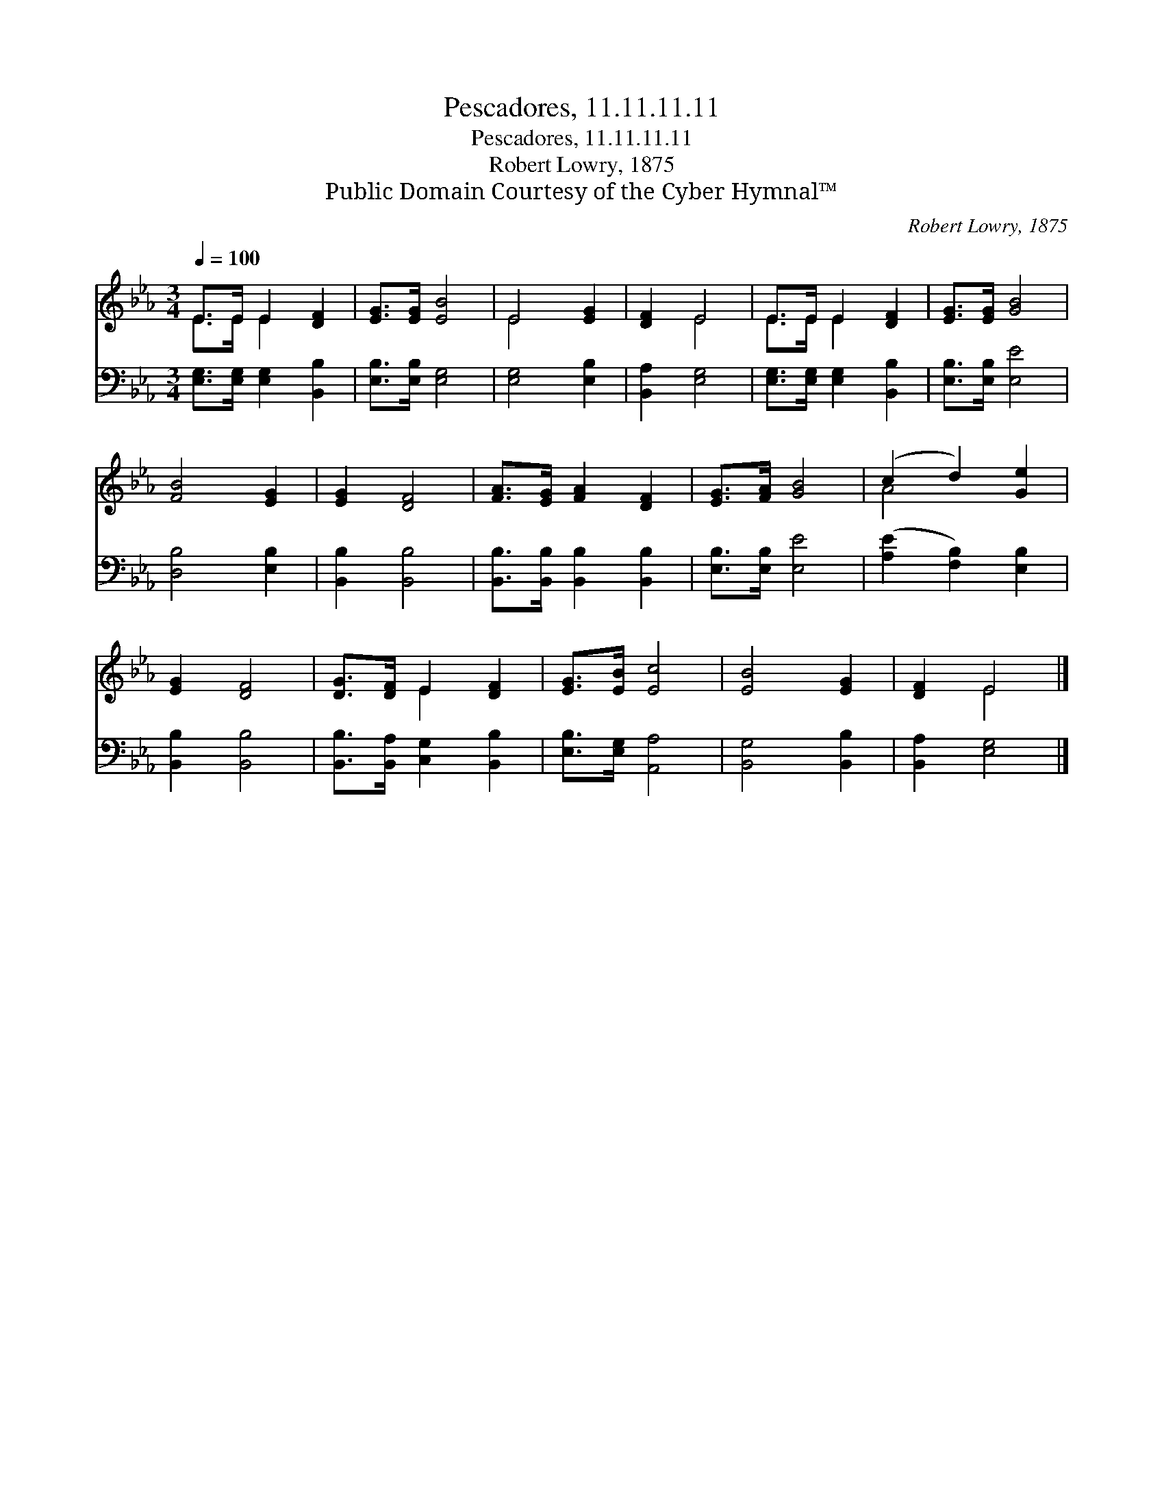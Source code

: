 X:1
T:Pescadores, 11.11.11.11
T:Pescadores, 11.11.11.11
T:Robert Lowry, 1875
T:Public Domain Courtesy of the Cyber Hymnal™
C:Robert Lowry, 1875
Z:Public Domain
Z:Courtesy of the Cyber Hymnal™
%%score ( 1 2 ) 3
L:1/8
Q:1/4=100
M:3/4
K:Eb
V:1 treble 
V:2 treble 
V:3 bass 
V:1
 E>E E2 [DF]2 | [EG]>[EG] [EB]4 | E4 [EG]2 | [DF]2 E4 | E>E E2 [DF]2 | [EG]>[EG] [GB]4 | %6
 [FB]4 [EG]2 | [EG]2 [DF]4 | [FA]>[EG] [FA]2 [DF]2 | [EG]>[FA] [GB]4 | (c2 d2) [Ge]2 | %11
 [EG]2 [DF]4 | [DG]>[DF] E2 [DF]2 | [EG]>[EB] [Ec]4 | [EB]4 [EG]2 | [DF]2 E4 |] %16
V:2
 E>E E2 x2 | x6 | E4 x2 | x2 E4 | E>E E2 x2 | x6 | x6 | x6 | x6 | x6 | A4 x2 | x6 | x2 E2 x2 | x6 | %14
 x6 | x2 E4 |] %16
V:3
 [E,G,]>[E,G,] [E,G,]2 [B,,B,]2 | [E,B,]>[E,B,] [E,G,]4 | [E,G,]4 [E,B,]2 | [B,,A,]2 [E,G,]4 | %4
 [E,G,]>[E,G,] [E,G,]2 [B,,B,]2 | [E,B,]>[E,B,] [E,E]4 | [D,B,]4 [E,B,]2 | [B,,B,]2 [B,,B,]4 | %8
 [B,,B,]>[B,,B,] [B,,B,]2 [B,,B,]2 | [E,B,]>[E,B,] [E,E]4 | ([A,E]2 [F,B,]2) [E,B,]2 | %11
 [B,,B,]2 [B,,B,]4 | [B,,B,]>[B,,A,] [C,G,]2 [B,,B,]2 | [E,B,]>[E,G,] [A,,A,]4 | %14
 [B,,G,]4 [B,,B,]2 | [B,,A,]2 [E,G,]4 |] %16

